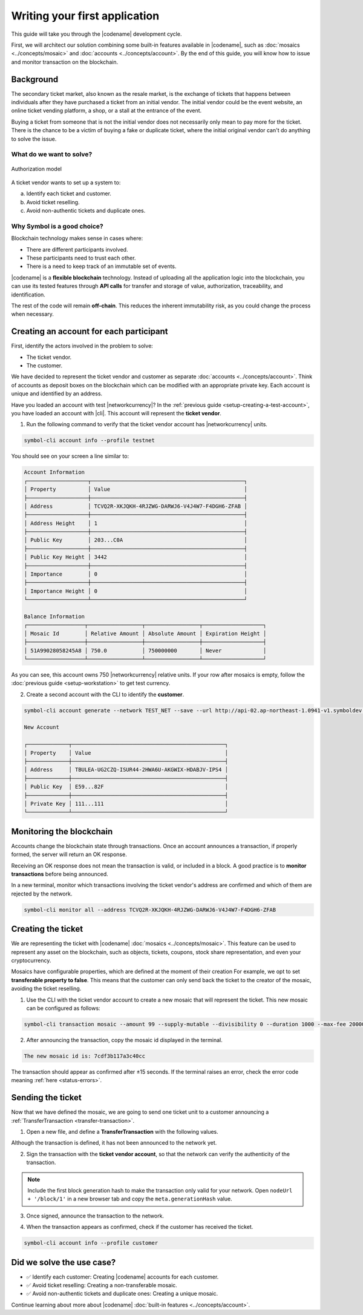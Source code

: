 ##############################
Writing your first application
##############################

This guide will take you through the |codename| development cycle.

First, we will architect our solution combining some built-in features available in |codename|, such as :doc:`mosaics <../concepts/mosaic>` and :doc:`accounts <../concepts/account>`.
By the end of this guide, you will know how to issue and monitor transaction on the blockchain.

**********
Background
**********

The secondary ticket market, also known as the resale market, is the exchange of tickets that happens between individuals after they have purchased a ticket from an initial vendor.
The initial vendor could be the event website, an online ticket vending platform, a shop, or a stall at the entrance of the event.

Buying a ticket from someone that is not the initial vendor does not necessarily only mean to pay more for the ticket.
There is the chance to be a victim of buying a fake or duplicate ticket, where the initial original vendor can't do anything to solve the issue.

What do we want to solve?
=========================

.. figure:: ../resources/images/examples/getting-started.png
    :width: 600px
    :align: center

    Authorization model


A ticket vendor wants to set up a system to:

a) Identify each ticket and customer.
b) Avoid ticket reselling.
c) Avoid non-authentic tickets and duplicate ones.

Why Symbol is a good choice?
============================

Blockchain technology makes sense in cases where:

* There are different participants involved.
* These participants need to trust each other.
* There is a need to keep track of an immutable set of events.

|codename| is a **flexible blockchain** technology.
Instead of uploading all the application logic into the blockchain, you can use its tested features through **API calls** for transfer and storage of value, authorization, traceability, and identification.

The rest of the code will remain **off-chain**.
This reduces the inherent immutability risk, as you could change the process when necessary.

****************************************
Creating an account for each participant
****************************************

First, identify the actors involved in the problem to solve:

* The ticket vendor.
* The customer.

We have decided to represent the ticket vendor and customer as separate :doc:`accounts <../concepts/account>`.
Think of accounts as deposit boxes on the blockchain which can be modified with an appropriate private key.
Each account is unique and identified by an address.

Have you loaded an account with test |networkcurrency|?
In the :ref:`previous guide <setup-creating-a-test-account>`, you have loaded an account with |cli|.
This account will represent the **ticket vendor**.

1. Run the following command to verify that the ticket vendor account has |networkcurrency| units.

.. code-block:: bash

    symbol-cli account info --profile testnet

You should see on your screen a line similar to:

.. code-block:: bash

    Account Information
    ┌───────────────────┬────────────────────────────────────────────────┐
    │ Property          │ Value                                          │
    ├───────────────────┼────────────────────────────────────────────────┤
    │ Address           │ TCVQ2R-XKJQKH-4RJZWG-DARWJ6-V4J4W7-F4DGH6-ZFAB │
    ├───────────────────┼────────────────────────────────────────────────┤
    │ Address Height    │ 1                                              │
    ├───────────────────┼────────────────────────────────────────────────┤
    │ Public Key        │ 203...C0A                                      │
    ├───────────────────┼────────────────────────────────────────────────┤
    │ Public Key Height │ 3442                                           │
    ├───────────────────┼────────────────────────────────────────────────┤
    │ Importance        │ 0                                              │
    ├───────────────────┼────────────────────────────────────────────────┤
    │ Importance Height │ 0                                              │
    └───────────────────┴────────────────────────────────────────────────┘

    Balance Information
    ┌──────────────────┬─────────────────┬─────────────────┬───────────────────┐
    │ Mosaic Id        │ Relative Amount │ Absolute Amount │ Expiration Height │
    ├──────────────────┼─────────────────┼─────────────────┼───────────────────┤
    │ 51A99028058245A8 │ 750.0           │ 750000000       │ Never             │
    └──────────────────┴─────────────────┴─────────────────┴───────────────────┘

As you can see, this account owns 750 |networkcurrency| relative units.
If your row after mosaics is empty, follow the :doc:`previous guide <setup-workstation>` to get test currency.

2. Create a second account with the CLI to identify the **customer**.

.. code-block:: bash

    symbol-cli account generate --network TEST_NET --save --url http://api-02.ap-northeast-1.0941-v1.symboldev.network:3000 --profile customer

    New Account

    ┌─────────────┬────────────────────────────────────────────────┐
    │ Property    │ Value                                          │
    ├─────────────┼────────────────────────────────────────────────┤
    │ Address     │ TBULEA-UG2CZQ-ISUR44-2HWA6U-AKGWIX-HDABJV-IPS4 │
    ├─────────────┼────────────────────────────────────────────────┤
    │ Public Key  │ E59...82F                                      │
    ├─────────────┼────────────────────────────────────────────────┤
    │ Private Key │ 111...111                                      │
    └─────────────┴────────────────────────────────────────────────┘

*************************
Monitoring the blockchain
*************************

Accounts change the blockchain state through transactions.
Once an account announces a transaction, if properly formed, the server will return an OK response.

Receiving an OK response does not mean the transaction is valid, or included in a block.
A good practice is to **monitor transactions** before being announced.

In a new terminal, monitor which transactions involving the ticket vendor's address are confirmed and which of them are rejected by the network.

.. code-block:: bash

   symbol-cli monitor all --address TCVQ2R-XKJQKH-4RJZWG-DARWJ6-V4J4W7-F4DGH6-ZFAB

*******************
Creating the ticket
*******************

We are representing the ticket with |codename| :doc:`mosaics <../concepts/mosaic>`.
This feature can be used to represent any asset on the blockchain, such as objects, tickets, coupons, stock share representation, and even your cryptocurrency.

Mosaics have configurable properties, which are defined at the moment of their creation
For example, we opt to set **transferable property to false**.
This means that the customer can only send back the ticket to the creator of the mosaic, avoiding the ticket reselling.

1. Use the CLI with the ticket vendor account to create a new mosaic that will represent the ticket. This new mosaic can be configured as follows:

.. csv-table::
    :header: "Property", "Value", "Description"
    :delim: ;
    :widths: 20 30 50

    Divisibility; 0 ; The mosaic units must not be divisible. No one should be able to send "0.5 tickets".
    Duration; 1000; The mosaic will be registered for 1000 blocks.
    Amount; 99; The number of tickets you are going to create.
    Supply mutable; True; The mosaic supply can change at a later point.
    Transferable; False; The mosaic can be only transferred back to the mosaic creator.


.. code-block:: bash

   symbol-cli transaction mosaic --amount 99 --supply-mutable --divisibility 0 --duration 1000 --max-fee 2000000 --sync --profile testnet

2. After announcing the transaction, copy the mosaic id displayed in the terminal.

.. code-block:: bash

   The new mosaic id is: 7cdf3b117a3c40cc

The transaction should appear as confirmed after ±15 seconds.
If the terminal raises an error, check the error code meaning :ref:`here <status-errors>`.

******************
Sending the ticket
******************

Now that we have defined the mosaic, we are going to send one ticket unit to a customer announcing a :ref:`TransferTransaction <transfer-transaction>`.

1. Open a new file, and define a **TransferTransaction** with the following values.

.. csv-table::
    :header: "Property", "Value", "Description"
    :delim: ;
    :widths: 20 30 50

    Deadline; Default (2 hours) ; The maximum amount of time to include the transaction on the blockchain. A transaction will be dropped if it stays unconfirmed after the stipulated time. The parameter is defined in hours and must in a range of 1 to 23 hours.
    Recipient; TBULEA...IPS4; The recipient account address. In this case, the customer's address.
    Mosaics; [1 ``7cdf3b117a3c40cc``]; The array of mosaics to send.
    Message; enjoy your ticket; The attached message.
    Network; TEST_NET; The network type.

.. example-code::

    .. viewsource:: ../resources/examples/typescript/transfer/FirstApplication.ts
        :language: typescript
        :start-after:  /* start block 01 */
        :end-before: /* end block 01 */

    .. viewsource:: ../resources/examples/typescript/transfer/FirstApplication.js
        :language: javascript
        :start-after:  /* start block 01 */
        :end-before: /* end block 01 */

    .. viewsource:: ../resources/examples/java/src/test/java/symbol/guides/examples/transfer/FirstApplication.java
        :language: java
        :start-after:  /* start block 01 */
        :end-before: /* end block 01 */

Although the transaction is defined, it has not been announced to the network yet.

2. Sign the transaction with the **ticket vendor account**, so that the network can verify the authenticity of the transaction.

.. note:: Include the first block generation hash to make the transaction only valid for your network. Open ``nodeUrl + '/block/1'`` in a new browser tab and copy the ``meta.generationHash`` value.

.. example-code::

    .. viewsource:: ../resources/examples/typescript/transfer/FirstApplication.ts
        :language: typescript
        :start-after:  /* start block 02 */
        :end-before: /* end block 02 */

    .. viewsource:: ../resources/examples/typescript/transfer/FirstApplication.js
        :language: javascript
        :start-after:  /* start block 02 */
        :end-before: /* end block 02 */

    .. viewsource:: ../resources/examples/java/src/test/java/symbol/guides/examples/transfer/FirstApplication.java
        :language: java
        :start-after:  /* start block 02 */
        :end-before: /* end block 02 */

3. Once signed, announce the transaction to the network.

.. example-code::

    .. viewsource:: ../resources/examples/typescript/transfer/FirstApplication.ts
        :language: typescript
        :start-after:  /* start block 03 */
        :end-before: /* end block 03 */

    .. viewsource:: ../resources/examples/typescript/transfer/FirstApplication.js
        :language: javascript
        :start-after:  /* start block 03 */
        :end-before: /* end block 03 */

    .. viewsource:: ../resources/examples/java/src/test/java/symbol/guides/examples/transfer/FirstApplication.java
        :language: java
        :start-after:  /* start block 03 */
        :end-before: /* end block 03 */

    .. code-block:: bash

        symbol-cli transaction transfer --recipient-address TBULEA-UG2CZQ-ISUR44-2HWA6U-AKGWIX-HDABJV-IPS4 --mosaics 7cdf3b117a3c40cc::1 --message enjoy_your_ticket --max-fee 2000000 --sync

4. When the transaction appears as confirmed, check if the customer has received the ticket.

.. code-block:: bash

    symbol-cli account info --profile customer

**************************
Did we solve the use case?
**************************

* ✅ Identify each customer: Creating |codename| accounts for each customer.

* ✅ Avoid ticket reselling: Creating a non-transferable mosaic.

* ✅ Avoid non-authentic tickets and duplicate ones: Creating a unique mosaic.

Continue learning about more about |codename| :doc:`built-in features <../concepts/account>`.

